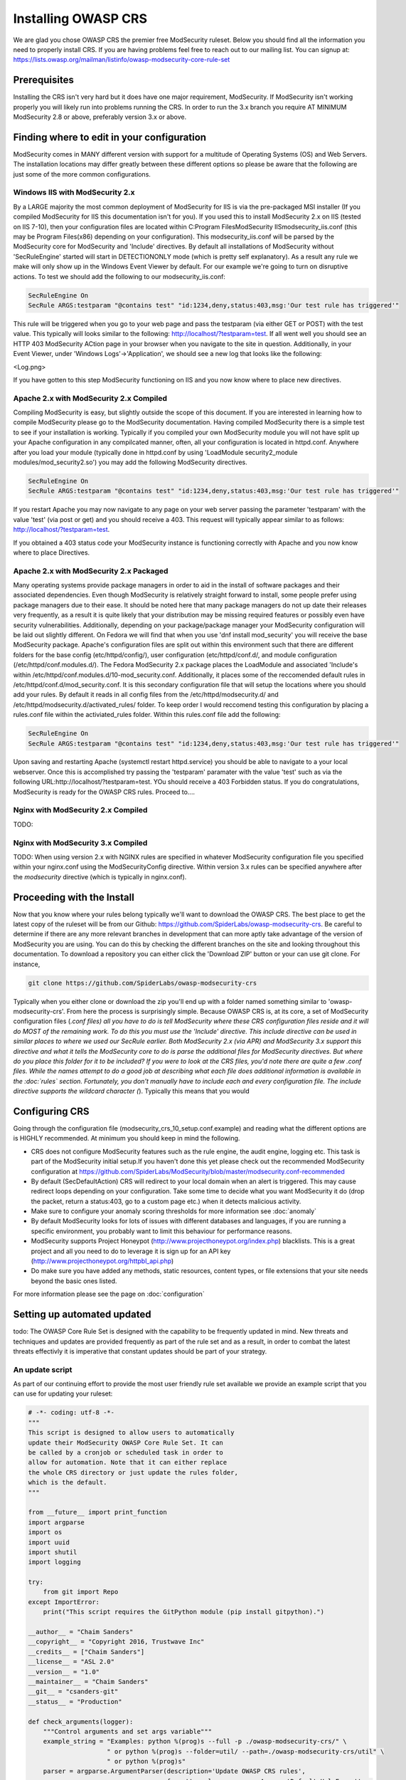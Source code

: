 =====================
Installing OWASP CRS
=====================
   
We are glad you chose OWASP CRS the premier free ModSecurity ruleset. Below you should find all the information you need to properly install CRS. If you are having problems feel free to reach out to our mailing list. You can signup at: https://lists.owasp.org/mailman/listinfo/owasp-modsecurity-core-rule-set
   
Prerequisites
=============
   
Installing the CRS isn't very hard but it does have one major requirement, ModSecurity. If ModSecurity isn't working properly you will likely run into problems running the CRS. In order to run the 3.x branch you require AT MINIMUM ModSecurity 2.8 or above, preferably version 3.x or above. 

Finding where to edit in your configuration
===========================================

ModSecurity comes in MANY different version with support for a multitude of Operating Systems (OS) and Web Servers. The installation locations may differ greatly between these different options so please be aware that the following are just some of the more common configurations.

Windows IIS with ModSecurity 2.x
--------------------------------
By a LARGE majority the most common deployment of ModSecurity for IIS is via the pre-packaged MSI installer (If you compiled ModSecurity for IIS this documentation isn't for you). If you used this to install ModSecurity 2.x on IIS (tested on IIS 7-10), then your configuration files are located within C:\Program Files\ModSecurity IIS\modsecurity_iis.conf (this may be Program Files(x86) depending on your configuration). This modsecurity_iis.conf will be parsed by the ModSecurity core for ModSecurity and 'Include' directives.
By default all installations of ModSecurity without 'SecRuleEngine' started will start in DETECTIONONLY mode (which is pretty self explanatory). As a result any rule we make will only show up in the Windows Event Viewer by default. For our example we're going to turn on disruptive actions. To test we should add the following to our modsecurity_iis.conf:

.. code-block:: bash

    SecRuleEngine On
    SecRule ARGS:testparam "@contains test" "id:1234,deny,status:403,msg:'Our test rule has triggered'"

This rule will be triggered when you go to your web page and pass the testparam (via either GET or POST) with the test value. This typically will looks similar to the following: http://localhost/?testparam=test. If all went well you should see an HTTP 403 ModSecurity ACtion page in your browser when you navigate to the site in question. Additionally, in your Event Viewer, under 'Windows Logs'->'Application', we should see a new log that looks like the following:

<Log.png>

If you have gotten to this step ModSecurity functioning on IIS and you now know where to place new directives.

Apache 2.x with ModSecurity 2.x Compiled
----------------------------------------
Compiling ModSecurity is easy, but slightly outside the scope of this document. If you are interested in learning how to compile ModSecurity please go to the ModSecurity documentation. Having compiled ModSecurity there is a simple test to see if your installation is working. Typically if you compiled your own ModSecurity module you will not have split up your Apache configuration in any compilcated manner, often, all your configuration is located in httpd.conf. Anywhere after you load your module (typically done in httpd.conf by using 'LoadModule security2_module modules/mod_security2.so') you may add the following ModSecurity directives. 

.. code-block:: bash

    SecRuleEngine On
    SecRule ARGS:testparam "@contains test" "id:1234,deny,status:403,msg:'Our test rule has triggered'"

If you restart Apache you may now navigate to any page on your web server passing the parameter 'testparam' with the value 'test' (via post or get) and you should receive a 403. This request will typically appear similar to as follows: http://localhost/?testparam=test.

If you obtained a 403 status code your ModSecurity instance is functioning correctly with Apache and you now know where to place Directives.


Apache 2.x with ModSecurity 2.x Packaged
----------------------------------------

Many operating systems provide package managers in order to aid in the install of software packages and their associated dependencies. Even though ModSecurity is relatively straight forward to install, some people prefer using package managers due to their ease. It should be noted here that many package managers do not up date their releases very frequently, as a result it is quite likely that your distribution may be missing required features or possibly even have security vulnerabilities. Additionally, depending on your package/package manager your ModSecurity configuration will be laid out slightly different.
On Fedora we will find that when you use 'dnf install mod_security' you will receive the base ModSecurity package. Apache's configuration files are split out within this environment such that there are different folders for the base config (etc/httpd/config/), user configuration (etc/httpd/conf.d/, and module configuration (/etc/httpd/conf.modules.d/). The Fedora ModSecurity 2.x package places the LoadModule and associated 'Include's within /etc/httpd/conf.modules.d/10-mod_security.conf. Additionally, it places some of the reccomended default rules in /etc/httpd/conf.d/mod_security.conf. It is this secondary configuration file that will setup the locations where you should add your rules. By default it reads in all config files from the /etc/httpd/modsecurity.d/ and /etc/httpd/modsecurity.d/activated_rules/ folder. To keep order I would reccomend testing this configuration by placing a rules.conf file within the activiated_rules folder. Within this rules.conf file add the following:

.. code-block:: bash

    SecRuleEngine On
    SecRule ARGS:testparam "@contains test" "id:1234,deny,status:403,msg:'Our test rule has triggered'"

Upon saving and restarting Apache (systemctl restart httpd.service) you should be able to navigate to a your local webserver. Once this is accomplished try passing the 'testparam' paramater with the value 'test' such as via the following URL:http://localhost/?testparam=test. YOu should receive a 403 Forbidden status. If you do congratulations, ModSecurity is ready for the OWASP CRS rules. Proceed to....

Nginx with ModSecurity 2.x Compiled
-----------------------------------
TODO:

Nginx with ModSecurity 3.x Compiled
-----------------------------------
TODO: When using version 2.x with NGINX rules are specified in whatever ModSecurity configuration file you specified within your nginx.conf using the ModSecurityConfig directive. Within version 3.x rules can be specified anywhere after the *modsecurity* directive (which is typically in nginx.conf).

Proceeding with the Install
===========================
Now that you know where your rules belong typically we'll want to download the OWASP CRS. The best place to get the latest copy of the ruleset will be from our Github: https://github.com/SpiderLabs/owasp-modsecurity-crs. Be careful to determine if there are any more relevant branches in development that can more aptly take advantage of the version of ModSecurity you are using. You can do this by checking the different branches on the site and looking throughout this documentation. To download a repository you can either click the 'Download ZIP' button or your can use git clone. For instance, 

.. code-block:: bash

    git clone https://github.com/SpiderLabs/owasp-modsecurity-crs

Typically when you either clone or download the zip you'll end up with a folder named something similar to 'owasp-modsecurity-crs'. From here the process is surprisingly simple. Because OWASP CRS is, at its core, a set of ModSecurity configuration files (*.conf files) all you have to do is tell ModSecurity where these CRS configuration files reside and it will do MOST of the remaining work. To do this you must use the 'Include' directive. This include directive can be used in similar places to where we used our SecRule earlier. Both ModSecurity 2.x (via APR) and ModSecurity 3.x support this directive and what it tells the ModSecurity core to do is parse the additional files for ModSecurity directives. 
But where do you place this folder for it to be included?
If you were to look at the CRS files, you'd note there are quite a few .conf files. While the names attempt to do a good job at describing what each file does additional information is available in the :doc:`rules` section. Fortunately, you don't manually have to include each and every configuration file. The include directive supports the wildcard character (*). Typically this means that you would 

Configuring CRS
===============
Going through the configuration file (modsecurity_crs_10_setup.conf.example) and reading what the different options are is HIGHLY recommended. At minimum you should keep in mind the following.

* CRS does not configure ModSecurity features such as the rule engine, the audit engine, logging etc. This task is part of the ModSecurity initial setup.If you haven't done this yet please check out the recommended ModSecurity configuration at https://github.com/SpiderLabs/ModSecurity/blob/master/modsecurity.conf-recommended 
* By default (SecDefaultAction) CRS will redirect to your local domain when an alert is triggered. This may cause redirect loops depending on your configuration. Take some time to decide what you want ModSecurity it do (drop the packet, return a status:403, go to a custom page etc.) when it detects malicious activity.
* Make sure to configure your anomaly scoring thresholds for more information see :doc:`anomaly`
* By default ModSecurity looks for lots of issues with different databases and languages, if you are running a specific environment, you probably want to limit this behaviour for performance reasons.
* ModSecurity supports Project Honeypot (http://www.projecthoneypot.org/index.php) blacklists. This is a great project and all you need to do to leverage it is sign up for an API key (http://www.projecthoneypot.org/httpbl_api.php)
* Do make sure you have added any methods, static resources, content types, or file extensions that your site needs beyond the basic ones listed.

For more information please see the page on :doc:`configuration`

Setting up automated updated
============================
todo:
The OWASP Core Rule Set is designed with the capability to be frequently updated in mind. New threats and techniques and updates are provided frequently as part of the rule set and as a result, in order to combat the latest threats effectivly it is imperative that constant updates should be part of your strategy.

An update script
----------------
As part of our continuing effort to provide the most user friendly rule set available we provide an example script that you can use for updating your ruleset:

.. code-block:: python

    # -*- coding: utf-8 -*-
    """
    This script is designed to allow users to automatically
    update their ModSecurity OWASP Core Rule Set. It can
    be called by a cronjob or scheduled task in order to
    allow for automation. Note that it can either replace
    the whole CRS directory or just update the rules folder,
    which is the default.
    """

    from __future__ import print_function
    import argparse
    import os
    import uuid
    import shutil
    import logging

    try:
        from git import Repo
    except ImportError:
        print("This script requires the GitPython module (pip install gitpython).")

    __author__ = "Chaim Sanders"
    __copyright__ = "Copyright 2016, Trustwave Inc"
    __credits__ = ["Chaim Sanders"]
    __license__ = "ASL 2.0"
    __version__ = "1.0"
    __maintainer__ = "Chaim Sanders"
    __git__ = "csanders-git"
    __status__ = "Production"

    def check_arguments(logger):
        """Control arguments and set args variable"""
        example_string = "Examples: python %(prog)s --full -p ./owasp-modsecurity-crs/" \
                         " or python %(prog)s --folder=util/ --path=./owasp-modsecurity-crs/util" \
                         " or python %(prog)s"
        parser = argparse.ArgumentParser(description='Update OWASP CRS rules',
                                         formatter_class=argparse.ArgumentDefaultsHelpFormatter,
                                         epilog=example_string)
        parser.add_argument('-b', '--branch', default="v3.0.0-rc1", type=str,
                            required=False, help='The GitHub branch you want to download.')
        parser.add_argument('-r', '--repo',
                            default="https://github.com/SpiderLabs/owasp-modsecurity-crs",
                            type=str, required=False, help='The GitHub repository you want to use.')
        parser.add_argument('-p', '--path', default="./owasp-modsecurity-crs/rules/", type=str,
                            required=False, help='The path where the rules files should be placed')
        group = parser.add_mutually_exclusive_group(required=False)
        group.add_argument('--full', action='store_true',
                           required=False,
                           help='Copy the whole repo to the path specified instead of just the rules')
        group.add_argument('--folder', default="rules/", type=str,
                           required=False,
                           help='The toplevel folder within the repo to copy. Can\'t be used with full')
        parser.add_argument('-d', '--debug', action='store_true',
                            required=False, help='Display debug logging.')
        args = parser.parse_args()
        if args.debug:
            logger.setLevel(logging.DEBUG)
            logger.debug("Debugging mode has been enabled.")
        logger.debug("The following arguments were assigned: " + str(args) + ".")
        return args

    def download_rules(args, logger):
        """Download and replace our rules"""
        if args.path[-1] != os.path.sep:
            dst_dir = args.path + os.path.sep
        else:
            dst_dir = args.path
        logger.debug("The final path was set to " + str(dst_dir) + ".")
        rand_fold = "./" + str(uuid.uuid4())
        logger.debug("The temporary repo folder was set to " + str(rand_fold) + ".")
        # If the user wants the whole directory set that otherwise just rules/
        if args.full:
            copy_fold = rand_fold
        else:
            copy_fold = rand_fold + os.path.sep + args.folder
        logger.debug("Set the folder to be copied to " + copy_fold + ".")
        Repo.clone_from(args.repo, rand_fold, branch=(args.branch))
        logger.debug("Cloned the repo successfully.")
        for src_dir, _, files in os.walk(copy_fold):
            for file_ in files:
                if file_[-8:] != ".example":
                    src_file = os.path.join(src_dir, file_)
                    # If its the full copy we need the new prefix path
                    if args.full:
                        copy_path = src_file.replace(rand_fold, "")[1:]
                    else:
                        # Remove the overlap in folders
                        copy_path = src_file.replace(os.path.join(rand_fold, args.folder), "")
                    dst_file = os.path.join(dst_dir, copy_path)
                    cwd = os.path.dirname(dst_file)
                    # Check if the directory structure exists
                    if not os.path.exists(cwd):
                        os.makedirs(cwd)
                    if os.path.exists(dst_file):
                        os.remove(dst_file)
                        logger.debug("Removed existing " + dst_file + ".")
                    try:
                        shutil.move(src_file, cwd)
                    except shutil.Error as exc:
                        print(exc)
                    logger.debug("Moved " + file_ + " to " + cwd + ".")
        logger.debug("Copying completed successfully")
        shutil.rmtree(rand_fold)
        logger.debug("Deleted the temporary folder.")

    def main():
        """Initiate logging and run subroutines"""
        logging.basicConfig(level=logging.INFO)
        logger = logging.getLogger(os.path.basename(__file__))
        args = check_arguments(logger)
        download_rules(args, logger)

    if __name__ == "__main__":
        main()

Problems with install
=====================
In Apache 2.4.x before 2.4.11 there is a bug where the use of line continuations in a config size may cause the line continuation to be truncated. This will lead to an error similar to the following:

.. code-block:: bash
	
    Syntax error on line 24 of /etc/httpd/modsecurity.d/activated_rules/RESPONSE-50-DATA-LEAKAGES-PHP.conf:
    Error parsing actions: Unknown action: \

This is not an error with ModSecurity or OWASP CRS. In order to fix this issue you can simply add a space before the continuation on the offending line. For more information see https://bz.apache.org/bugzilla/show_bug.cgi?id=55910    
